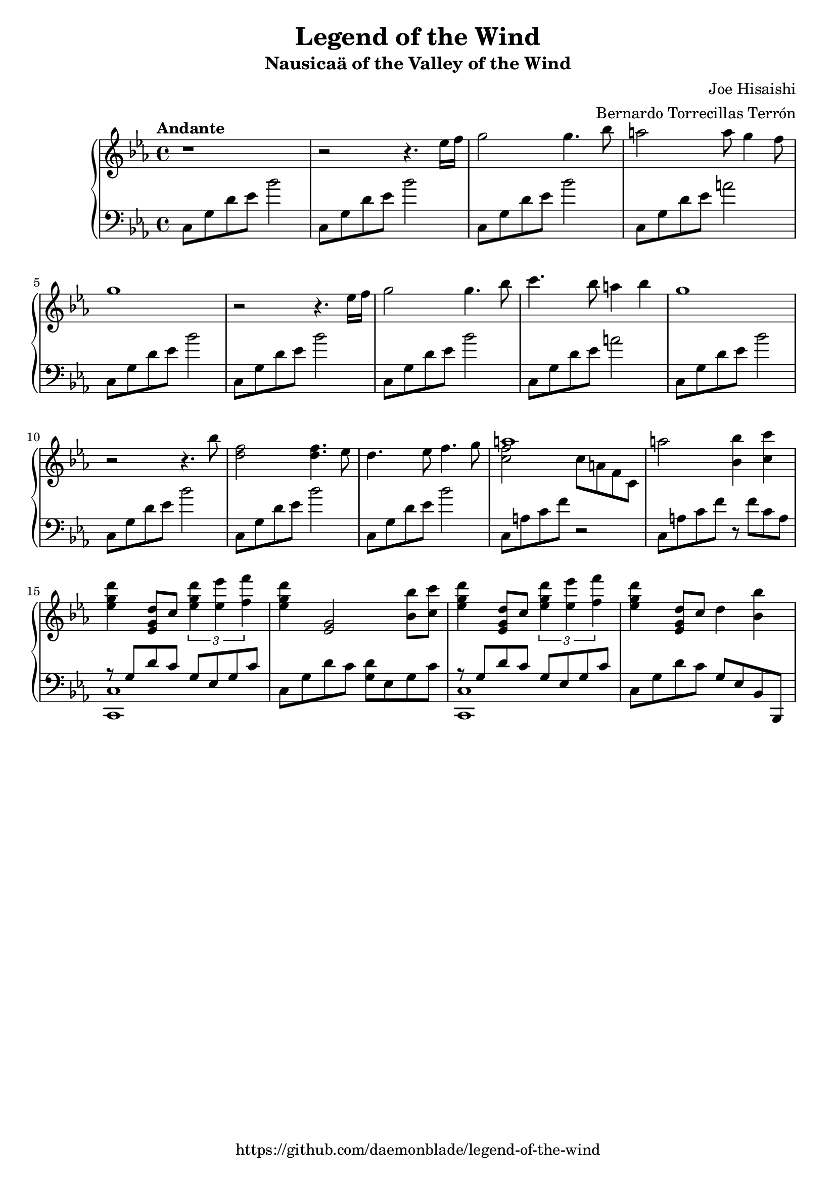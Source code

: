 %
% Legend of the Wind
% Theme from Nausicaa of the Valley of the Wind
%
% copyright: 2018 Jonathan Chen
% source: https://github.com/daemonblade/legend-of-the-wind
% style: indent 2 spaces, 80 cols, 1 bar/line
%
\version "2.19.81"

\header
{
  title = "Legend of the Wind"
  subtitle = "Nausicaä of the Valley of the Wind"
  composer = "Joe Hisaishi"
  arranger = "Bernardo Torrecillas Terrón"
  tagline = "https://github.com/daemonblade/legend-of-the-wind"
}

lotw_begin =
{
  \tempo "Andante"
  \time 4/4
  \key c \minor
}

lotw_piano_upper = \relative c''
{
  \clef treble
  r1
  r2 r4. ees16 f
  g2 g4. bes8
  a2 a8 g4 f8
  g1
  r2 r4. ees16 f
  g2 g4. bes8
  c4. bes8 a4 bes4
  g1
  r2 r4. bes8
  <d, f>2 <d f>4. ees8
  d4. ees8 f4. g8
  <<
    {
      a1
    } \\
    {
      <c, f>2 c8 a f c
    }
  >>
  a''2 <bes, bes'>4 <c c'>
  <ees g d'> <ees, g d'>8 c' \tuplet 3/2 {<ees g d'>4 <ees ees'> <f f'>}
  <ees g d'>4 <ees, g>2 <bes' bes'>8 <c c'>
  <ees g d'>4 <ees, g d'>8 c' \tuplet 3/2 {<ees g d'>4 <ees ees'> <f f'>}
  <ees g d'>4 <ees, g d'>8 c' d4 <bes bes'>
}

lotw_piano_lower = \relative c
{
  \clef bass
  c8 g' d' ees bes'2
  c,,8 g' d' ees bes'2
  c,,8 g' d' ees bes'2
  c,,8 g' d' ees a2
  \repeat unfold 3
  {
    c,,8 g' d' ees bes'2
  }
  c,,8 g' d' ees a2
  \repeat unfold 4
  {
    c,,8 g' d' ees bes'2
  }
  c,,8 a' c f r2
  c,8 a' c f r f c a
  <<
    {
      r8 g d' c g ees g c
    } \\
    {
      <c,, c'>1
    }
  >>
  c'8 g' d' c <g d'> ees g c
  <<
    {
      r8 g d' c g ees g c
    } \\
    {
      <c,, c'>1
    }
  >>
  c'8 g' d' c g ees bes bes,
}

%%%%%%%%%%%%%%%%%%%%%%%%%%%%%%%%%%%%%%%%%%%%%%%%%%%%%%%%%%%%%%%%%%%%%%%%%%%%%%%%
%
% Book Generation
%
%%%%%%%%%%%%%%%%%%%%%%%%%%%%%%%%%%%%%%%%%%%%%%%%%%%%%%%%%%%%%%%%%%%%%%%%%%%%%%%%
\book
{
  \score
  {
    \new PianoStaff
    <<
      \new Staff = "upper" << \lotw_begin \lotw_piano_upper >>
      \new Staff = "lower" << \lotw_begin \lotw_piano_lower >>
    >>
  }
}
